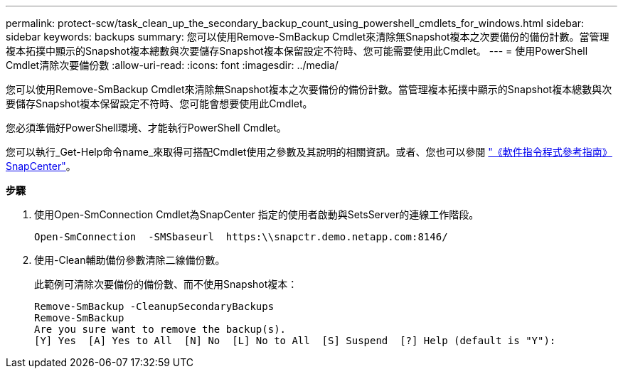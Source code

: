 ---
permalink: protect-scw/task_clean_up_the_secondary_backup_count_using_powershell_cmdlets_for_windows.html 
sidebar: sidebar 
keywords: backups 
summary: 您可以使用Remove-SmBackup Cmdlet來清除無Snapshot複本之次要備份的備份計數。當管理複本拓撲中顯示的Snapshot複本總數與次要儲存Snapshot複本保留設定不符時、您可能需要使用此Cmdlet。 
---
= 使用PowerShell Cmdlet清除次要備份數
:allow-uri-read: 
:icons: font
:imagesdir: ../media/


您可以使用Remove-SmBackup Cmdlet來清除無Snapshot複本之次要備份的備份計數。當管理複本拓撲中顯示的Snapshot複本總數與次要儲存Snapshot複本保留設定不符時、您可能會想要使用此Cmdlet。

您必須準備好PowerShell環境、才能執行PowerShell Cmdlet。

您可以執行_Get-Help命令name_來取得可搭配Cmdlet使用之參數及其說明的相關資訊。或者、您也可以參閱 https://library.netapp.com/ecm/ecm_download_file/ECMLP2883300["《軟件指令程式參考指南》SnapCenter"^]。

*步驟*

. 使用Open-SmConnection Cmdlet為SnapCenter 指定的使用者啟動與SetsServer的連線工作階段。
+
[listing]
----
Open-SmConnection  -SMSbaseurl  https:\\snapctr.demo.netapp.com:8146/
----
. 使用-Clean輔助備份參數清除二線備份數。
+
此範例可清除次要備份的備份數、而不使用Snapshot複本：

+
[listing]
----
Remove-SmBackup -CleanupSecondaryBackups
Remove-SmBackup
Are you sure want to remove the backup(s).
[Y] Yes  [A] Yes to All  [N] No  [L] No to All  [S] Suspend  [?] Help (default is "Y"):
----

